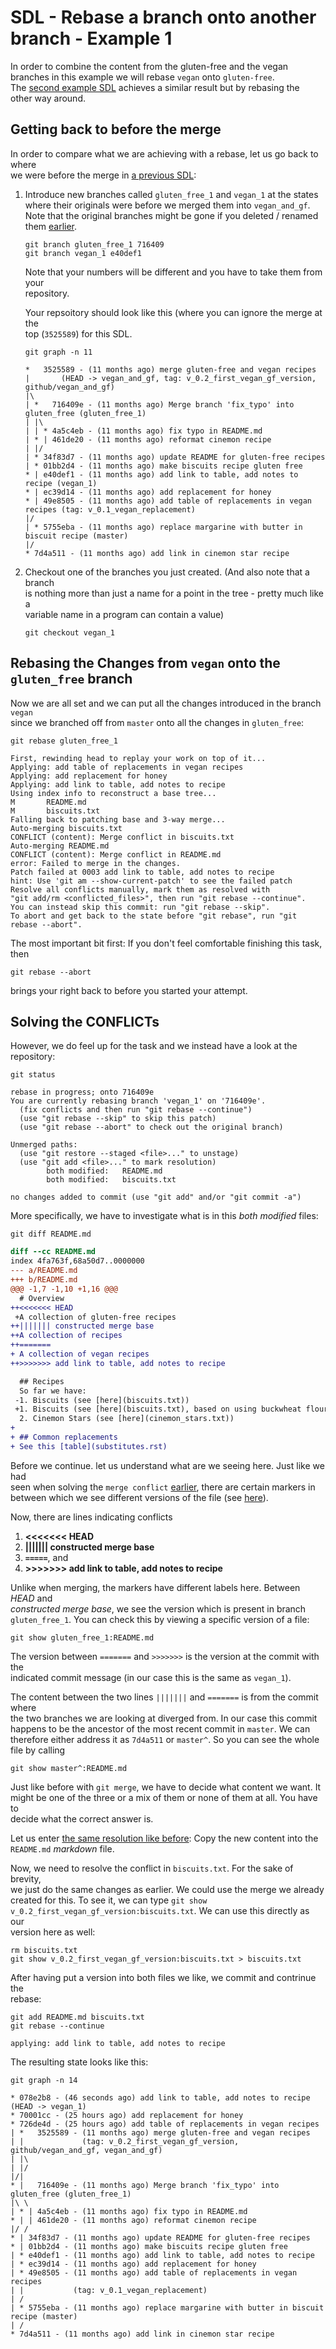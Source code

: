 #+OPTIONS: <:nil d:nil timestamp:t ^:nil tags:nil toc:nil num:nil \n:t
#+STARTUP: fninline inlineimages showall

* SDL - Rebase a branch onto another branch - Example 1
In order to combine the content from the gluten-free and the vegan
branches in this example we will rebase ~vegan~ onto ~gluten-free~.
The [[file:sdl_rebase_02.org::*SDL - Rebase a branch onto another branch - Example 2][second example SDL]] achieves a similar result but by rebasing the
other way around.

** Getting back to before the merge
In order to compare what we are achieving with a rebase, let us go back to where
we were before the merge in [[file:sdl_merge_conflict_01.org::*Creating a merge conflict][a previous SDL]]:

1. Introduce new branches called ~gluten_free_1~ and ~vegan_1~ at the states where their originals were before we merged them into ~vegan_and_gf~. Note that the original branches might be gone if you deleted / renamed them [[file:sdl_merge_conflict_02.org::*Clean up branches][earlier]].
   #+begin_src shell-script
git branch gluten_free_1 716409
git branch vegan_1 e40def1
   #+end_src
   Note that your numbers will be different and you have to take them from your
   repository.

   Your repsoitory should look like this (where you can ignore the merge at the
   top (~3525589~) for this SDL.
   #+begin_src shell-script
git graph -n 11
   #+end_src
   #+begin_example
 *   3525589 - (11 months ago) merge gluten-free and vegan recipes
 |       (HEAD -> vegan_and_gf, tag: v_0.2_first_vegan_gf_version, github/vegan_and_gf)
 |\
 | *   716409e - (11 months ago) Merge branch 'fix_typo' into gluten_free (gluten_free_1)
 | |\
 | | * 4a5c4eb - (11 months ago) fix typo in README.md
 | * | 461de20 - (11 months ago) reformat cinemon recipe
 | |/
 | * 34f83d7 - (11 months ago) update README for gluten-free recipes
 | * 01bb2d4 - (11 months ago) make biscuits recipe gluten free
 * | e40def1 - (11 months ago) add link to table, add notes to recipe (vegan_1)
 * | ec39d14 - (11 months ago) add replacement for honey
 * | 49e8505 - (11 months ago) add table of replacements in vegan recipes (tag: v_0.1_vegan_replacement)
 |/
 | * 5755eba - (11 months ago) replace margarine with butter in biscuit recipe (master)
 |/
 * 7d4a511 - (11 months ago) add link in cinemon star recipe
   #+end_example

2. Checkout one of the branches you just created. (And also note that a branch
   is nothing more than just a name for a point in the tree - pretty much like a
   variable name in a program can contain a value)
   #+begin_src shell-script
git checkout vegan_1
   #+end_src

** Rebasing the Changes from ~vegan~ onto the ~gluten_free~ branch
Now we are all set and we can put all the changes introduced in the branch ~vegan~
since we branched off from ~master~ onto all the changes in ~gluten_free~:

#+begin_src shell-script
git rebase gluten_free_1
#+end_src
#+begin_example
First, rewinding head to replay your work on top of it...
Applying: add table of replacements in vegan recipes
Applying: add replacement for honey
Applying: add link to table, add notes to recipe
Using index info to reconstruct a base tree...
M       README.md
M       biscuits.txt
Falling back to patching base and 3-way merge...
Auto-merging biscuits.txt
CONFLICT (content): Merge conflict in biscuits.txt
Auto-merging README.md
CONFLICT (content): Merge conflict in README.md
error: Failed to merge in the changes.
Patch failed at 0003 add link to table, add notes to recipe
hint: Use 'git am --show-current-patch' to see the failed patch
Resolve all conflicts manually, mark them as resolved with
"git add/rm <conflicted_files>", then run "git rebase --continue".
You can instead skip this commit: run "git rebase --skip".
To abort and get back to the state before "git rebase", run "git rebase --abort".
#+end_example

The most important bit first: If you don't feel comfortable finishing this task, then
#+begin_src shell-script
git rebase --abort
#+end_src
brings your right back to before you started your attempt.

** Solving the CONFLICTs
However, we do feel up for the task and we instead have a look at the
repository:
#+begin_src shell-script
git status
#+end_src
#+begin_example
rebase in progress; onto 716409e
You are currently rebasing branch 'vegan_1' on '716409e'.
  (fix conflicts and then run "git rebase --continue")
  (use "git rebase --skip" to skip this patch)
  (use "git rebase --abort" to check out the original branch)

Unmerged paths:
  (use "git restore --staged <file>..." to unstage)
  (use "git add <file>..." to mark resolution)
        both modified:   README.md
        both modified:   biscuits.txt

no changes added to commit (use "git add" and/or "git commit -a")
#+end_example

More specifically, we have to investigate what is in this /both modified/ files:
#+begin_src shell-script
git diff README.md
#+end_src
#+begin_src diff
diff --cc README.md
index 4fa763f,68a50d7..0000000
--- a/README.md
+++ b/README.md
@@@ -1,7 -1,10 +1,16 @@@
  # Overview
++<<<<<<< HEAD
 +A collection of gluten-free recipes
++||||||| constructed merge base
++A collection of recipes
++=======
+ A collection of vegan recipes
++>>>>>>> add link to table, add notes to recipe

  ## Recipes
  So far we have:
 -1. Biscuits (see [here](biscuits.txt))
 +1. Biscuits (see [here](biscuits.txt), based on using buckwheat flour)
  2. Cinemon Stars (see [here](cinemon_stars.txt))
+
+ ## Common replacements
+ See this [table](substitutes.rst)
#+end_src

Before we continue. let us understand what are we seeing here. Just like we had
seen when solving the ~merge conflict~ [[file:sdl_merge_conflict_01.org::*Examining the merge conflict][earlier]], there are certain markers in
between which we see different versions of the file (see [[file:sdl_merge_conflict_01.org::*Adding more information to merges: three-way-merges][here]]).

Now, there are lines indicating conflicts
1. *<<<<<<< HEAD*
2. *||||||| constructed merge base*
3. *=======*, and
4. *>>>>>>> add link to table, add notes to recipe*

Unlike when merging, the markers have different labels here. Between /HEAD/ and
/constructed merge base/, we see the version which is present in branch
~gluten_free_1~. You can check this by viewing a specific version of a file:
#+begin_src shell-script
git show gluten_free_1:README.md
#+end_src

The version between ~=======~ and ~>>>>>>>~ is the version at the commit with the
indicated commit message (in our case this is the same as ~vegan_1~).

The content between the two lines ~|||||||~ and ~=======~ is from the commit where
the two branches we are looking at diverged from. In our case this commit happens to be the ancestor of the most recent commit in ~master~. We can therefore either address it as ~7d4a511~ or ~master^~. So you can see the whole file by calling
#+begin_src shell-script
git show master^:README.md
#+end_src

Just like before with ~git merge~, we have to decide what content we want. It
might be one of the three or a mix of them or none of them at all. You have to
decide what the correct answer is.

Let us enter [[file:sdl_merge_conflict_02.org::code:merge_conflic_solved][the same resolution like before]]: Copy the new content into the
~README.md~ /markdown/ file.

Now, we need to resolve the conflict in ~biscuits.txt~. For the sake of brevity,
we just do the same changes as earlier. We could use the merge we already
created for this. To see it, we can type ~git show
v_0.2_first_vegan_gf_version:biscuits.txt~. We can use this directly as our
version here as well:
#+begin_src shell-script
rm biscuits.txt
git show v_0.2_first_vegan_gf_version:biscuits.txt > biscuits.txt
#+end_src

After having put a version into both files we like, we commit and contrinue the
rebase:
#+begin_src shell-script
git add README.md biscuits.txt
git rebase --continue
#+end_src
#+begin_example
applying: add link to table, add notes to recipe
#+end_example

The resulting state looks like this:
#+begin_src shell
git graph -n 14
#+end_src
#+begin_example
 * 078e2b8 - (46 seconds ago) add link to table, add notes to recipe (HEAD -> vegan_1)
 * 70001cc - (25 hours ago) add replacement for honey
 * 726de4d - (25 hours ago) add table of replacements in vegan recipes
 | *   3525589 - (11 months ago) merge gluten-free and vegan recipes
 | |             (tag: v_0.2_first_vegan_gf_version, github/vegan_and_gf, vegan_and_gf)
 | |\
 | |/
 |/|
 * |   716409e - (11 months ago) Merge branch 'fix_typo' into gluten_free (gluten_free_1)
 |\ \
 | * | 4a5c4eb - (11 months ago) fix typo in README.md
 * | | 461de20 - (11 months ago) reformat cinemon recipe
 |/ /
 * | 34f83d7 - (11 months ago) update README for gluten-free recipes
 * | 01bb2d4 - (11 months ago) make biscuits recipe gluten free
 | * e40def1 - (11 months ago) add link to table, add notes to recipe
 | * ec39d14 - (11 months ago) add replacement for honey
 | * 49e8505 - (11 months ago) add table of replacements in vegan recipes
 | |           (tag: v_0.1_vegan_replacement)
 | /
 | * 5755eba - (11 months ago) replace margarine with butter in biscuit recipe (master)
 | /
 * 7d4a511 - (11 months ago) add link in cinemon star recipe
#+end_example
